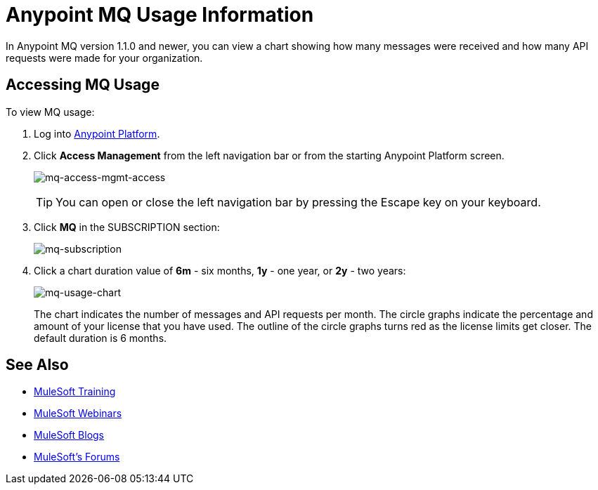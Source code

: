 = Anypoint MQ Usage Information
:keywords: mq, usage, graph, subscription, messages, requests, api, received

In Anypoint MQ version 1.1.0 and newer, you can view a chart showing how many messages
were received and how many API requests were made for your organization.

== Accessing MQ Usage

To view MQ usage:

. Log into link:https://anypoint.mulesoft.com/#/signin[Anypoint Platform].
. Click *Access Management* from the left navigation bar or from the starting Anypoint Platform screen.
+
image:mq-access-mgmt-access.png[mq-access-mgmt-access]
+
TIP: You can open or close the left navigation bar by pressing the Escape key on your keyboard.
+
. Click *MQ* in the SUBSCRIPTION section:
+
image:mq-subscription.png[mq-subscription]
+
. Click a chart duration value of *6m* - six months, *1y* - one year, or *2y* - two years:
+
image:mq-usage-chart.png[mq-usage-chart]
+
The chart indicates the number of messages and API requests per month. The circle graphs indicate the percentage and amount of your license that you have used. The outline of the circle graphs turns red as the license limits get closer. The default duration is 6 months.

== See Also

* link:http://training.mulesoft.com[MuleSoft Training]
* link:https://www.mulesoft.com/webinars[MuleSoft Webinars]
* link:http://blogs.mulesoft.com[MuleSoft Blogs]
* link:http://forums.mulesoft.com[MuleSoft's Forums]

